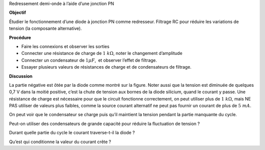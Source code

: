 .. 3.1
   
Redressement demi-onde à l’aide d’une jonction PN

**Objectif**

Étudier le fonctionnement d’une diode à jonction PN comme redresseur.
Filtrage RC pour réduire les variations de tension (la composante
alternative).

.. image:: schematics/halfwave.svg
	   :width: 300px
.. image:: pics/halfwave.png
	   :width: 300px

**Procédure**

-  Faire les connexions et observer les sorties
-  Connecter une résistance de charge de :math:`1~k\Omega`, noter le changement
   d’amplitude
-  Connecter un condensateur de :math:`1 \mu F`,  et observer l’effet de filtrage.
-  Essayer plusieurs valeurs de résistances de charge et de
   condensateurs de filtrage.

**Discussion**

La partie négative est ôtée par la diode comme montré sur la figure.
Noter aussi que la tension est diminuée de quelques 0,7 V dans la moitié
positive, c’est la chute de tension aux bornes de la diode silicium,
quand le courant y passe. Une résistance de charge est nécessaire pour
que le circuit fonctionne correctement, on peut utiliser plus de
:math:`1~k\Omega`, mais NE PAS utiliser de valeurs plus faibles, comme la source
courant alternatif ne peut pas fournir un courant de plus de :math:`5~mA`.

On peut voir que le condensateur se charge puis qu’il maintient la
tension pendant la partie manquante du cycle.

Peut-on utiliser des condensateurs de grande capacité pour réduire la
fluctuation de tension ?

Durant quelle partie du cycle le courant traverse-t-il la diode ?

Qu’est qui conditionne la valeur du courant crête ?

